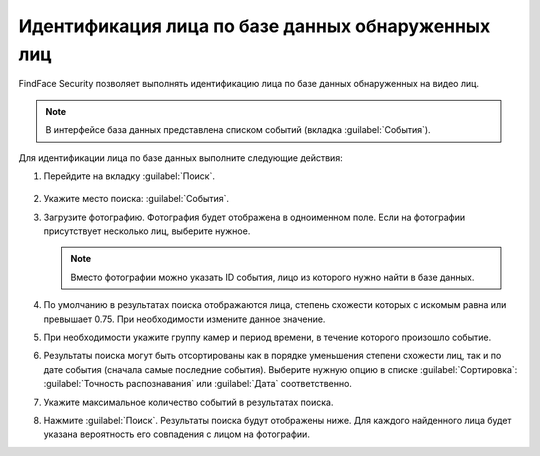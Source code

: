 .. _search-events:

Идентификация лица по базе данных обнаруженных лиц
=============================================================

FindFace Security позволяет выполнять идентификацию лица по базе данных обнаруженных на видео лиц.

.. note::
   В интерфейсе база данных представлена списком событий (вкладка :guilabel:`События`).

Для идентификации лица по базе данных выполните следующие действия:

#. Перейдите на вкладку :guilabel:`Поиск`.
 
    |search_ru|

    .. |search_ru| image:: /_static/search.png
       :scale: 60%

    .. |search_en| image:: /_static/search_en.png
       :scale: 60%  

#. Укажите место поиска: :guilabel:`События`.
#. Загрузите фотографию. Фотография будет отображена в одноименном поле. Если на фотографии присутствует несколько лиц, выберите нужное.
 
   .. note::
      Вместо фотографии можно указать ID события, лицо из которого нужно найти в базе данных. 

#. По умолчанию в результатах поиска отображаются лица, степень схожести которых с искомым равна или превышает 0.75. При необходимости измените данное значение.
#. При необходимости укажите группу камер и период времени, в течение которого произошло событие.
#. Результаты поиска могут быть отсортированы как в порядке уменьшения степени схожести лиц, так и по дате события (сначала самые последние события). Выберите нужную опцию в списке :guilabel:`Сортировка`: :guilabel:`Точность распознавания` или :guilabel:`Дата` соответственно.
#. Укажите максимальное количество событий в результатах поиска.
#. Нажмите :guilabel:`Поиск`. Результаты поиска будут отображены ниже. Для каждого найденного лица будет указана вероятность его совпадения с лицом на фотографии.

